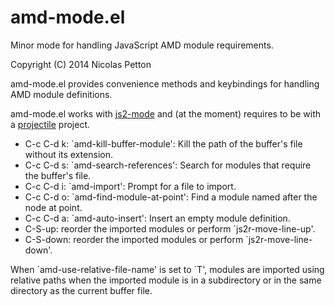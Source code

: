 * amd-mode.el [[https://travis-ci.org/NicolasPetton/amd-mode.el][https://travis-ci.org/NicolasPetton/amd-mode.el.svg]]
  
  Minor mode for handling JavaScript AMD module requirements.

  Copyright (C) 2014 Nicolas Petton

  amd-mode.el provides convenience methods and keybindings for handling
  AMD module definitions.

  amd-mode.el works with [[https://github.com/mooz/js2-mode][js2-mode]] and (at the moment) requires to be
  with a [[https://github.com/bbatsov/projectile][projectile]] project.
 
- C-c C-d k: `amd-kill-buffer-module': Kill the path of the buffer's
  file without its extension.
- C-c C-d s: `amd-search-references': Search for modules that require
  the buffer's file.
- C-c C-d i: `amd-import': Prompt for a file to import.
- C-c C-d o: `amd-find-module-at-point': Find a module named after
  the node at point.
- C-c C-d a: `amd-auto-insert': Insert an empty module definition.
- C-S-up: reorder the imported modules or perform
  `js2r-move-line-up'.
- C-S-down: reorder the imported modules or perform
  `js2r-move-line-down'.
  
When `amd-use-relative-file-name' is set to `T', modules are
imported using relative paths when the imported module is in a
subdirectory or in the same directory as the current buffer
file.
